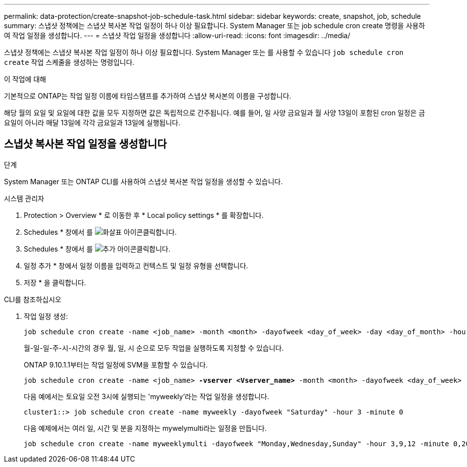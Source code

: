 ---
permalink: data-protection/create-snapshot-job-schedule-task.html 
sidebar: sidebar 
keywords: create, snapshot, job, schedule 
summary: 스냅샷 정책에는 스냅샷 복사본 작업 일정이 하나 이상 필요합니다. System Manager 또는 job schedule cron create 명령을 사용하여 작업 일정을 생성합니다. 
---
= 스냅샷 작업 일정을 생성합니다
:allow-uri-read: 
:icons: font
:imagesdir: ../media/


[role="lead"]
스냅샷 정책에는 스냅샷 복사본 작업 일정이 하나 이상 필요합니다. System Manager 또는 를 사용할 수 있습니다 `job schedule cron create` 작업 스케줄을 생성하는 명령입니다.

.이 작업에 대해
기본적으로 ONTAP는 작업 일정 이름에 타임스탬프를 추가하여 스냅샷 복사본의 이름을 구성합니다.

해당 월의 요일 및 요일에 대한 값을 모두 지정하면 값은 독립적으로 간주됩니다. 예를 들어, 일 사양 금요일과 월 사양 13일이 포함된 cron 일정은 금요일이 아니라 매달 13일에 각각 금요일과 13일에 실행됩니다.



== 스냅샷 복사본 작업 일정을 생성합니다

.단계
System Manager 또는 ONTAP CLI를 사용하여 스냅샷 복사본 작업 일정을 생성할 수 있습니다.

[role="tabbed-block"]
====
.시스템 관리자
--
. Protection > Overview * 로 이동한 후 * Local policy settings * 를 확장합니다.
. Schedules * 창에서 를 image:icon_arrow.gif["화살표 아이콘"]클릭합니다.
. Schedules * 창에서 를 image:icon_add.gif["추가 아이콘"]클릭합니다.
. 일정 추가 * 창에서 일정 이름을 입력하고 컨텍스트 및 일정 유형을 선택합니다.
. 저장 * 을 클릭합니다.


--
.CLI를 참조하십시오
--
. 작업 일정 생성:
+
[source, cli]
----
job schedule cron create -name <job_name> -month <month> -dayofweek <day_of_week> -day <day_of_month> -hour <hour> -minute <minute>
----
+
월-일-일-주-시-시간의 경우 월, 일, 시 순으로 모두 작업을 실행하도록 지정할 수 있습니다.

+
ONTAP 9.10.1.1부터는 작업 일정에 SVM을 포함할 수 있습니다.

+
[listing, subs="+quotes"]
----
job schedule cron create -name <job_name> *-vserver <Vserver_name>* -month <month> -dayofweek <day_of_week> -day <day_of_month> -hour <hour> -minute <minute>
----
+
다음 예에서는 토요일 오전 3시에 실행되는 'myweekly'라는 작업 일정을 생성합니다.

+
[listing]
----
cluster1::> job schedule cron create -name myweekly -dayofweek "Saturday" -hour 3 -minute 0
----
+
다음 예제에서는 여러 일, 시간 및 분을 지정하는 mywelymulti라는 일정을 만듭니다.

+
[listing]
----
job schedule cron create -name myweeklymulti -dayofweek "Monday,Wednesday,Sunday" -hour 3,9,12 -minute 0,20,50
----


--
====